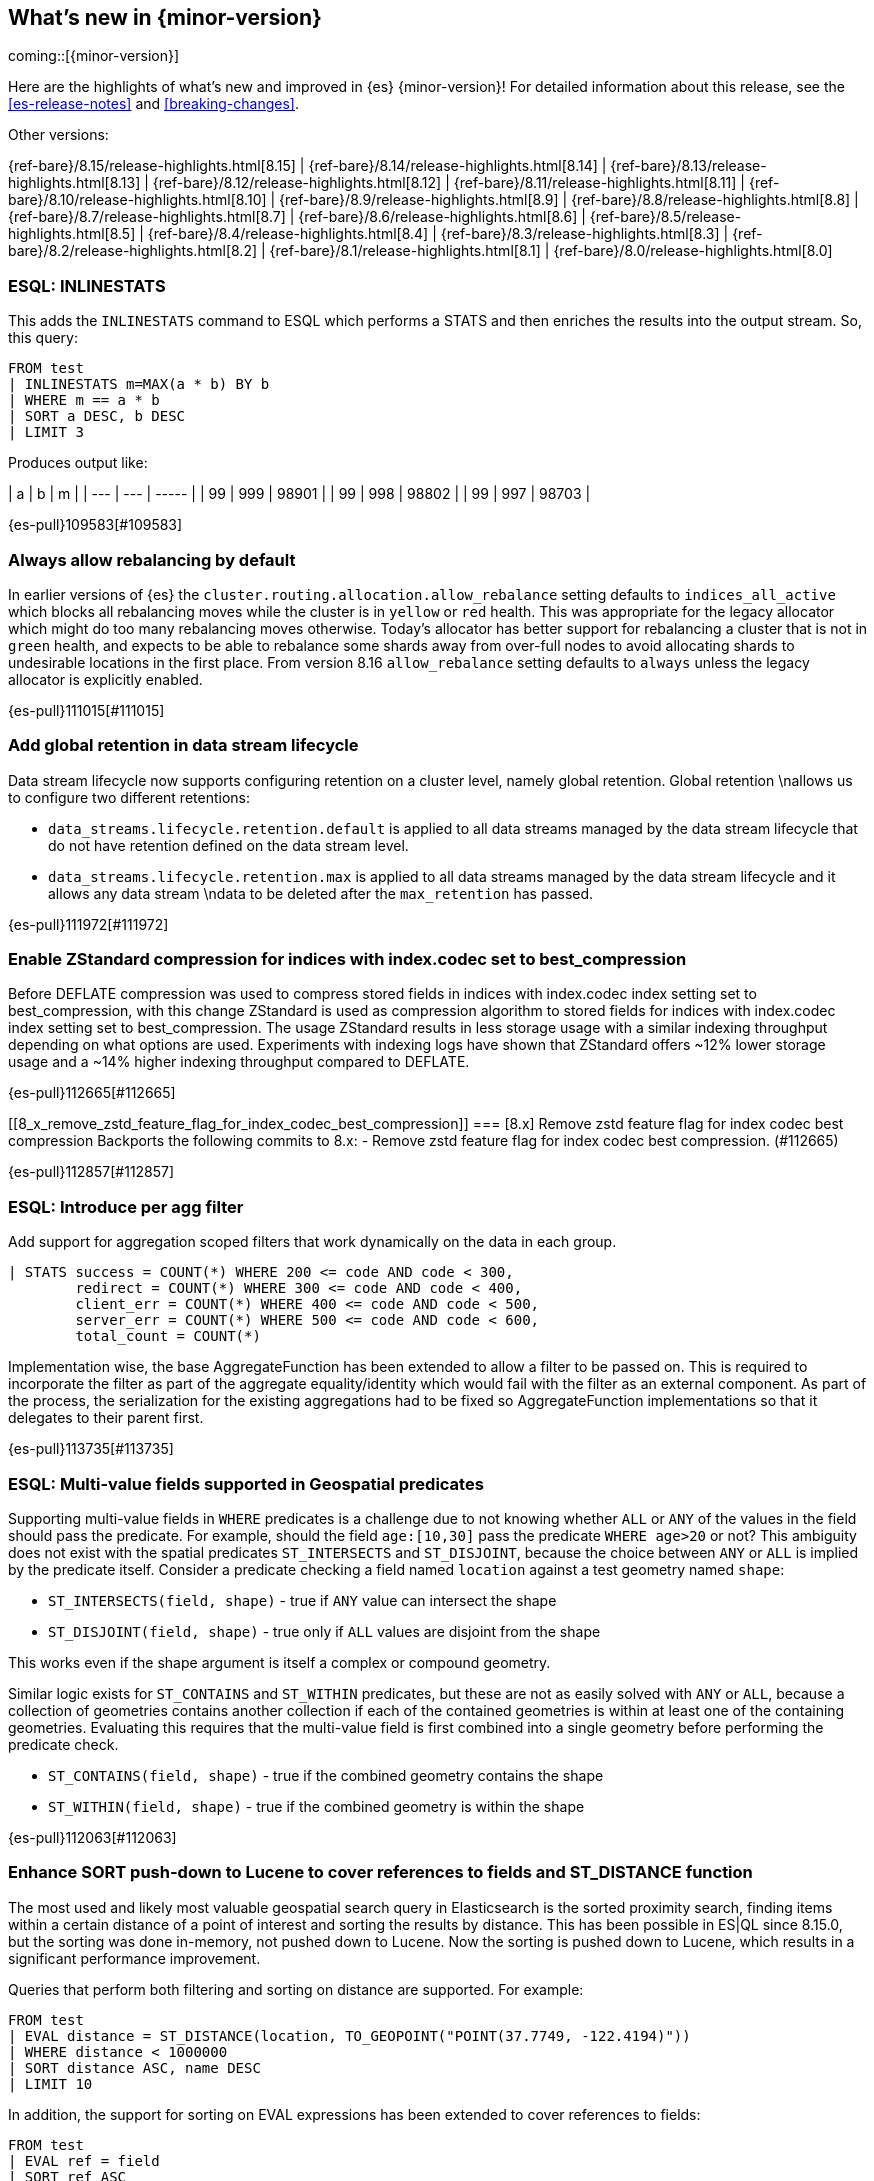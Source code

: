 [[release-highlights]]
== What's new in {minor-version}

coming::[{minor-version}]

Here are the highlights of what's new and improved in {es} {minor-version}!
ifeval::["{release-state}"!="unreleased"]
For detailed information about this release, see the <<es-release-notes>> and
<<breaking-changes>>.

// Add previous release to the list
Other versions:

{ref-bare}/8.15/release-highlights.html[8.15]
| {ref-bare}/8.14/release-highlights.html[8.14]
| {ref-bare}/8.13/release-highlights.html[8.13]
| {ref-bare}/8.12/release-highlights.html[8.12]
| {ref-bare}/8.11/release-highlights.html[8.11]
| {ref-bare}/8.10/release-highlights.html[8.10]
| {ref-bare}/8.9/release-highlights.html[8.9]
| {ref-bare}/8.8/release-highlights.html[8.8]
| {ref-bare}/8.7/release-highlights.html[8.7]
| {ref-bare}/8.6/release-highlights.html[8.6]
| {ref-bare}/8.5/release-highlights.html[8.5]
| {ref-bare}/8.4/release-highlights.html[8.4]
| {ref-bare}/8.3/release-highlights.html[8.3]
| {ref-bare}/8.2/release-highlights.html[8.2]
| {ref-bare}/8.1/release-highlights.html[8.1]
| {ref-bare}/8.0/release-highlights.html[8.0]

endif::[]

// tag::notable-highlights[]

[discrete]
[[esql_inlinestats]]
=== ESQL: INLINESTATS
This adds the `INLINESTATS` command to ESQL which performs a STATS and
then enriches the results into the output stream. So, this query:

[source,esql]
----
FROM test
| INLINESTATS m=MAX(a * b) BY b
| WHERE m == a * b
| SORT a DESC, b DESC
| LIMIT 3
----

Produces output like:

|  a  |  b  |   m   |
| --- | --- | ----- |
|  99 | 999 | 98901 |
|  99 | 998 | 98802 |
|  99 | 997 | 98703 |

{es-pull}109583[#109583]

[discrete]
[[always_allow_rebalancing_by_default]]
=== Always allow rebalancing by default
In earlier versions of {es} the `cluster.routing.allocation.allow_rebalance` setting defaults to
`indices_all_active` which blocks all rebalancing moves while the cluster is in `yellow` or `red` health. This was
appropriate for the legacy allocator which might do too many rebalancing moves otherwise. Today's allocator has
better support for rebalancing a cluster that is not in `green` health, and expects to be able to rebalance some
shards away from over-full nodes to avoid allocating shards to undesirable locations in the first place. From
version 8.16 `allow_rebalance` setting defaults to `always` unless the legacy allocator is explicitly enabled.

{es-pull}111015[#111015]

[discrete]
[[add_global_retention_in_data_stream_lifecycle]]
=== Add global retention in data stream lifecycle
Data stream lifecycle now supports configuring retention on a cluster level,
namely global retention. Global retention \nallows us to configure two different
retentions:

- `data_streams.lifecycle.retention.default` is applied to all data streams managed
by the data stream lifecycle that do not have retention defined on the data stream level.
- `data_streams.lifecycle.retention.max` is applied to all data streams managed by the
data stream lifecycle and it allows any data stream \ndata to be deleted after the `max_retention` has passed.

{es-pull}111972[#111972]

[discrete]
[[enable_zstandard_compression_for_indices_with_index_codec_set_to_best_compression]]
=== Enable ZStandard compression for indices with index.codec set to best_compression
Before DEFLATE compression was used to compress stored fields in indices with index.codec index setting set to
best_compression, with this change ZStandard is used as compression algorithm to stored fields for indices with
index.codec index setting set to best_compression. The usage ZStandard results in less storage usage with a
similar indexing throughput depending on what options are used. Experiments with indexing logs have shown that
ZStandard offers ~12% lower storage usage and a ~14% higher indexing throughput compared to DEFLATE.

{es-pull}112665[#112665]

[discrete]
[[8_x_remove_zstd_feature_flag_for_index_codec_best_compression]]
=== [8.x] Remove zstd feature flag for index codec best compression
Backports the following commits to 8.x:  - Remove zstd feature flag for
index codec best compression. (#112665)

{es-pull}112857[#112857]

[discrete]
[[esql_introduce_per_agg_filter]]
=== ESQL: Introduce per agg filter
Add support for aggregation scoped filters that work dynamically on the
data in each group.

[source,esql]
----
| STATS success = COUNT(*) WHERE 200 <= code AND code < 300,
        redirect = COUNT(*) WHERE 300 <= code AND code < 400,
        client_err = COUNT(*) WHERE 400 <= code AND code < 500,
        server_err = COUNT(*) WHERE 500 <= code AND code < 600,
        total_count = COUNT(*)
----

Implementation wise, the base AggregateFunction has been extended to 
allow a filter to be passed on. This is required to incorporate the
filter as part of the aggregate equality/identity which would fail with 
the filter as an external component.
As part of the process, the serialization for the existing aggregations
had to be fixed so AggregateFunction implementations so that it
delegates to their parent first.

{es-pull}113735[#113735]

// end::notable-highlights[]


[discrete]
[[esql_multi_value_fields_supported_in_geospatial_predicates]]
=== ESQL: Multi-value fields supported in Geospatial predicates
Supporting multi-value fields in `WHERE` predicates is a challenge due to not knowing whether `ALL` or `ANY`
of the values in the field should pass the predicate.
For example, should the field `age:[10,30]` pass the predicate `WHERE age>20` or not?
This ambiguity does not exist with the spatial predicates
`ST_INTERSECTS` and `ST_DISJOINT`, because the choice between `ANY` or `ALL`
is implied by the predicate itself.
Consider a predicate checking a field named `location` against a test geometry named `shape`:

* `ST_INTERSECTS(field, shape)` - true if `ANY` value can intersect the shape
* `ST_DISJOINT(field, shape)` - true only if `ALL` values are disjoint from the shape

This works even if the shape argument is itself a complex or compound geometry.

Similar logic exists for `ST_CONTAINS` and `ST_WITHIN` predicates, but these are not as easily solved
with `ANY` or `ALL`, because a collection of geometries contains another collection if each of the contained
geometries is within at least one of the containing geometries. Evaluating this requires that the multi-value
field is first combined into a single geometry before performing the predicate check.

* `ST_CONTAINS(field, shape)` - true if the combined geometry contains the shape
* `ST_WITHIN(field, shape)` - true if the combined geometry is within the shape

{es-pull}112063[#112063]

[discrete]
[[enhance_sort_push_down_to_lucene_to_cover_references_to_fields_st_distance_function]]
=== Enhance SORT push-down to Lucene to cover references to fields and ST_DISTANCE function
The most used and likely most valuable geospatial search query in Elasticsearch is the sorted proximity search,
finding items within a certain distance of a point of interest and sorting the results by distance.
This has been possible in ES|QL since 8.15.0, but the sorting was done in-memory, not pushed down to Lucene.
Now the sorting is pushed down to Lucene, which results in a significant performance improvement.

Queries that perform both filtering and sorting on distance are supported. For example:

[source,esql]
----
FROM test
| EVAL distance = ST_DISTANCE(location, TO_GEOPOINT("POINT(37.7749, -122.4194)"))
| WHERE distance < 1000000
| SORT distance ASC, name DESC
| LIMIT 10
----

In addition, the support for sorting on EVAL expressions has been extended to cover references to fields:

[source,esql]
----
FROM test
| EVAL ref = field
| SORT ref ASC
| LIMIT 10
----

{es-pull}112938[#112938]

[discrete]
[[cross_cluster_search_telemetry]]
=== Cross-cluster search telemetry
The cross-cluster search telemetry is collected when cross-cluster searches
are performed, and is returned as "ccs" field in `_cluster/stats` output.
It also add a new parameter `include_remotes=true` to the `_cluster/stats` API
which will collect data from connected remote clusters.

{es-pull}113825[#113825]

